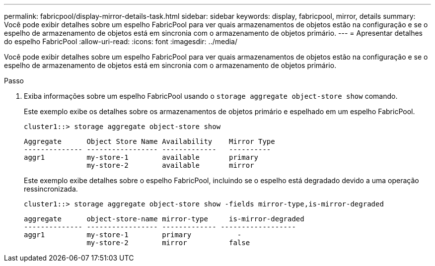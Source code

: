 ---
permalink: fabricpool/display-mirror-details-task.html 
sidebar: sidebar 
keywords: display, fabricpool, mirror, details 
summary: Você pode exibir detalhes sobre um espelho FabricPool para ver quais armazenamentos de objetos estão na configuração e se o espelho de armazenamento de objetos está em sincronia com o armazenamento de objetos primário. 
---
= Apresentar detalhes do espelho FabricPool
:allow-uri-read: 
:icons: font
:imagesdir: ../media/


[role="lead"]
Você pode exibir detalhes sobre um espelho FabricPool para ver quais armazenamentos de objetos estão na configuração e se o espelho de armazenamento de objetos está em sincronia com o armazenamento de objetos primário.

.Passo
. Exiba informações sobre um espelho FabricPool usando o `storage aggregate object-store show` comando.
+
Este exemplo exibe os detalhes sobre os armazenamentos de objetos primário e espelhado em um espelho FabricPool.

+
[listing]
----
cluster1::> storage aggregate object-store show
----
+
[listing]
----
Aggregate      Object Store Name Availability    Mirror Type
-------------- ----------------- -------------   ----------
aggr1          my-store-1        available       primary
               my-store-2        available       mirror
----
+
Este exemplo exibe detalhes sobre o espelho FabricPool, incluindo se o espelho está degradado devido a uma operação ressincronizada.

+
[listing]
----
cluster1::> storage aggregate object-store show -fields mirror-type,is-mirror-degraded
----
+
[listing]
----
aggregate      object-store-name mirror-type     is-mirror-degraded
-------------- ----------------- ------------- ------------------
aggr1          my-store-1        primary           -
               my-store-2        mirror          false
----

